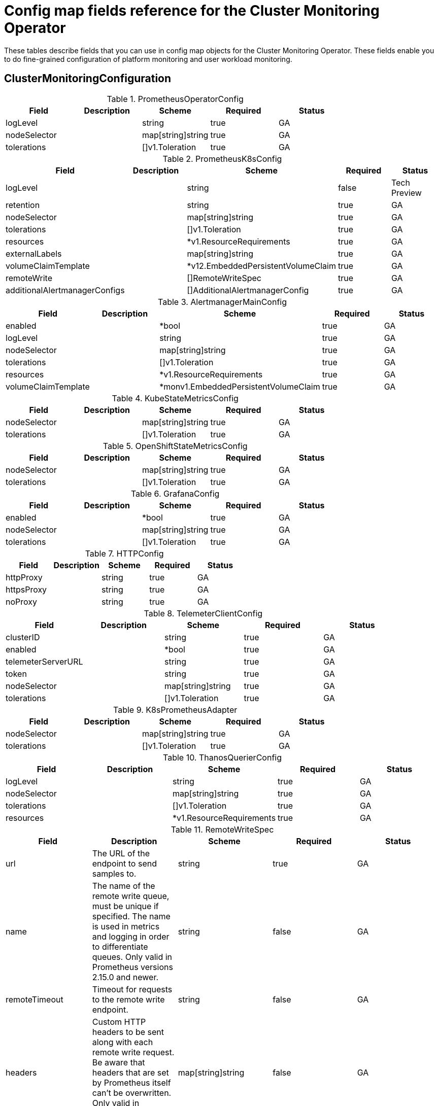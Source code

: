 // NOTE: The contents of this file are automatically generated from source code comments.
// If you wish to make a change or an addition to the content in this document, do so by changing the code comments.
//
// Module included in the following assemblies:
//
// * monitoring/configuring-the-monitoring-stack.adoc

[id="monitoring-config-map-fields-reference-for-the-cluster-monitoring-operator_{context}"]
= Config map fields reference for the Cluster Monitoring Operator

These tables describe fields that you can use in config map objects for the Cluster Monitoring Operator. These fields enable you to do fine-grained configuration of platform monitoring and user workload monitoring.

== ClusterMonitoringConfiguration


.PrometheusOperatorConfig	
[options=”header”]
|===
| Field | Description | Scheme | Required | Status

| logLevel |  | string | true | GA
| nodeSelector |  | map[string]string | true | GA
| tolerations |  | []v1.Toleration | true | GA
|===


.PrometheusK8sConfig
[options=”header”]
|===
| Field | Description | Scheme | Required | Status

| logLevel |  | string | false | Tech Preview
| retention |  | string | true | GA
| nodeSelector |  | map[string]string | true | GA
| tolerations |  | []v1.Toleration | true | GA
| resources |  | *v1.ResourceRequirements | true | GA
| externalLabels |  | map[string]string | true | GA
| volumeClaimTemplate |  | *v12.EmbeddedPersistentVolumeClaim | true | GA
| remoteWrite |  | []RemoteWriteSpec | true | GA
| additionalAlertmanagerConfigs |  | []AdditionalAlertmanagerConfig | true | GA
|===


.AlertmanagerMainConfig
[options=”header”]
|===
| Field | Description | Scheme | Required | Status

| enabled |  | *bool | true | GA
| logLevel |  | string | true | GA
| nodeSelector |  | map[string]string | true | GA
| tolerations |  | []v1.Toleration | true | GA
| resources |  | *v1.ResourceRequirements | true | GA
| volumeClaimTemplate |  | *monv1.EmbeddedPersistentVolumeClaim | true | GA
|===


.KubeStateMetricsConfig
[options=”header”]
|===
| Field | Description | Scheme | Required | Status

| nodeSelector |  | map[string]string | true | GA
| tolerations |  | []v1.Toleration | true | GA
|===


.OpenShiftStateMetricsConfig
[options=”header”]
|===
| Field | Description | Scheme | Required | Status

| nodeSelector |  | map[string]string | true | GA
| tolerations |  | []v1.Toleration | true | GA
|===


.GrafanaConfig
[options=”header”]
|===
| Field | Description | Scheme | Required | Status

| enabled |  | *bool | true | GA
| nodeSelector |  | map[string]string | true | GA
| tolerations |  | []v1.Toleration | true | GA
|===


.HTTPConfig
[options=”header”]
|===
| Field | Description | Scheme | Required | Status

| httpProxy |  | string | true | GA
| httpsProxy |  | string | true | GA
| noProxy |  | string | true | GA
|===


.TelemeterClientConfig
[options=”header”]
|===
| Field | Description | Scheme | Required | Status

| clusterID |  | string | true | GA
| enabled |  | *bool | true | GA
| telemeterServerURL |  | string | true | GA
| token |  | string | true | GA
| nodeSelector |  | map[string]string | true | GA
| tolerations |  | []v1.Toleration | true | GA
|===


.K8sPrometheusAdapter
[options=”header”]
|===
| Field | Description | Scheme | Required | Status

| nodeSelector |  | map[string]string | true | GA
| tolerations |  | []v1.Toleration | true | GA
|===


.ThanosQuerierConfig
[options=”header”]
|===
| Field | Description | Scheme | Required | Status

| logLevel |  | string | true | GA
| nodeSelector |  | map[string]string | true | GA
| tolerations |  | []v1.Toleration | true | GA
| resources |  | *v1.ResourceRequirements | true | GA
|===


.RemoteWriteSpec
[options=”header”]
|===
| Field | Description | Scheme | Required | Status

| url | The URL of the endpoint to send samples to. | string | true | GA
| name | The name of the remote write queue, must be unique if specified. The name is used in metrics and logging in order to differentiate queues. Only valid in Prometheus versions 2.15.0 and newer. | string | false | GA
| remoteTimeout | Timeout for requests to the remote write endpoint. | string | false | GA
| headers | Custom HTTP headers to be sent along with each remote write request. Be aware that headers that are set by Prometheus itself can't be overwritten. Only valid in Prometheus versions 2.25.0 and newer. | map[string]string | false | GA
| writeRelabelConfigs | The list of remote write relabel configurations. | []monv1.RelabelConfig | false | GA
| basicAuth | BasicAuth for the URL. | *monv1.BasicAuth | false | GA
| bearerTokenFile | Bearer token for remote write. | string | false | GA
| tlsConfig | TLS Config to use for remote write. | *monv1.SafeTLSConfig | false | GA
| proxyUrl | Optional ProxyURL | string | false | GA
| queueConfig | QueueConfig allows tuning of the remote write queue parameters. | *monv1.QueueConfig | false | GA
| metadataConfig | MetadataConfig configures the sending of series metadata to remote storage. | *monv1.MetadataConfig | false | GA
|===


.AdditionalAlertmanagerConfig
[options=”header”]
|===
| Field | Description | Scheme | Required | Status

| scheme | The URL scheme to use when talking to Alertmanagers. | string | false | GA
| pathPrefix | Path prefix to add in front of the push endpoint path. | string | false | GA
| timeout | The timeout used when sending alerts. | *string | false | GA
| apiVersion | The api version of Alertmanager. | string | true | GA
| tlsConfig | TLS Config to use for alertmanager connection. | TLSConfig | false | GA
| bearerToken | Bearer token to use when authenticating to Alertmanager. | *v1.SecretKeySelector | false | GA
| staticConfigs | List of statically configured Alertmanagers. | []string | false | GA
|===


.TLSConfig
[options=”header”]
|===
| Field | Description | Scheme | Required | Status

| ca | The CA cert in the Prometheus container to use for the targets. | *v1.SecretKeySelector | false | GA
| cert | The client cert in the Prometheus container to use for the targets. | *v1.SecretKeySelector | false | GA
| key | The client key in the Prometheus container to use for the targets. | *v1.SecretKeySelector | false | GA
| serverName | Used to verify the hostname for the targets. | string | false | GA
| insecureSkipVerify | Disable target certificate validation. | bool | true | GA
|===


== UserWorkloadConfiguration


.PrometheusOperatorConfig
[options=”header”]
|===
| Field | Description | Scheme | Required | Status

| logLevel |  | string | true | GA
| nodeSelector |  | map[string]string | true | GA
| tolerations |  | []v1.Toleration | true | GA
|===


.PrometheusRestrictedConfig
[options=”header”]
|===
| Field | Description | Scheme | Required | Status

| logLevel |  | string | true | GA
| retention |  | string | true | GA
| nodeSelector |  | map[string]string | true | GA
| tolerations |  | []v1.Toleration | true | GA
| resources |  | *v1.ResourceRequirements | true | GA
| externalLabels |  | map[string]string | true | GA
| volumeClaimTemplate |  | *v12.EmbeddedPersistentVolumeClaim | true | GA
| remoteWrite |  | []RemoteWriteSpec | true | GA
| enforcedSampleLimit |  | *uint64 | true | GA
| enforcedTargetLimit |  | *uint64 | true | GA
| additionalAlertmanagerConfigs |  | []AdditionalAlertmanagerConfig | true | GA
|===


.ThanosRulerConfig
[options=”header”]
|===
| Field | Description | Scheme | Required | Status

| logLevel |  | string | true | GA
| nodeSelector |  | map[string]string | true | GA
| tolerations |  | []v1.Toleration | true | GA
| resources |  | *v1.ResourceRequirements | true | GA
| volumeClaimTemplate |  | *v12.EmbeddedPersistentVolumeClaim | true | GA
| additionalAlertmanagerConfigs |  | []AdditionalAlertmanagerConfig | true | GA
|===


.RemoteWriteSpec
[options=”header”]
|===
| Field | Description | Scheme | Required | Status

| url | The URL of the endpoint to send samples to. | string | true | GA
| name | The name of the remote write queue, must be unique if specified. The name is used in metrics and logging in order to differentiate queues. Only valid in Prometheus versions 2.15.0 and newer. | string | false | GA
| remoteTimeout | Timeout for requests to the remote write endpoint. | string | false | GA
| headers | Custom HTTP headers to be sent along with each remote write request. Be aware that headers that are set by Prometheus itself can't be overwritten. Only valid in Prometheus versions 2.25.0 and newer. | map[string]string | false | GA
| writeRelabelConfigs | The list of remote write relabel configurations. | []monv1.RelabelConfig | false | GA
| basicAuth | BasicAuth for the URL. | *monv1.BasicAuth | false | GA
| bearerTokenFile | Bearer token for remote write. | string | false | GA
| tlsConfig | TLS Config to use for remote write. | *monv1.SafeTLSConfig | false | GA
| proxyUrl | Optional ProxyURL | string | false | GA
| queueConfig | QueueConfig allows tuning of the remote write queue parameters. | *monv1.QueueConfig | false | GA
| metadataConfig | MetadataConfig configures the sending of series metadata to remote storage. | *monv1.MetadataConfig | false | GA
|===


.AdditionalAlertmanagerConfig
[options=”header”]
|===
| Field | Description | Scheme | Required | Status

| scheme | The URL scheme to use when talking to Alertmanagers. | string | false | GA
| pathPrefix | Path prefix to add in front of the push endpoint path. | string | false | GA
| timeout | The timeout used when sending alerts. | *string | false | GA
| apiVersion | The api version of Alertmanager. | string | true | GA
| tlsConfig | TLS Config to use for alertmanager connection. | TLSConfig | false | GA
| bearerToken | Bearer token to use when authenticating to Alertmanager. | *v1.SecretKeySelector | false | GA
| staticConfigs | List of statically configured Alertmanagers. | []string | false | GA
|===


.TLSConfig
[options=”header”]
|===
| Field | Description | Scheme | Required | Status

| ca | The CA cert in the Prometheus container to use for the targets. | *v1.SecretKeySelector | false | GA
| cert | The client cert in the Prometheus container to use for the targets. | *v1.SecretKeySelector | false | GA
| key | The client key in the Prometheus container to use for the targets. | *v1.SecretKeySelector | false | GA
| serverName | Used to verify the hostname for the targets. | string | false | GA
| insecureSkipVerify | Disable target certificate validation. | bool | true | GA
|===


